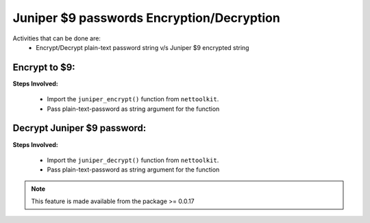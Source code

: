 
Juniper $9 passwords Encryption/Decryption
============================================

Activities that can be done are:
	* Encrypt/Decrypt plain-text password string v/s Juniper $9 encrypted string 


Encrypt to $9:
------------------

**Steps Involved:**

	* Import the ``juniper_encrypt()`` function from ``nettoolkit``.
	* Pass plain-text-password as string argument for the function

	.. code-block:: python
		:emphasize-lines: 2

		>>> from nettoolkit import juniper_encrypt
		>>> juniper_encrypt("welcome1234")
		'$9$DDk5FCA0Rhrmf0IEyW8-VwYaZDikPTzji'				## Encrypted password string.


Decrypt Juniper $9 password:
-------------------------------

**Steps Involved:**

	* Import the ``juniper_decrypt()`` function from ``nettoolkit``.
	* Pass plain-text-password as string argument for the function

	.. code-block:: python
		:emphasize-lines: 2

		>>> from nettoolkit import juniper_decrypt
		>>> juniper_decrypt("$9$DDk5FCA0Rhrmf0IEyW8-VwYaZDikPTzji")
		'welcome1234'			## Decrypted password string





.. note::
		
	This feature is made available from the package >= 0.0.17
